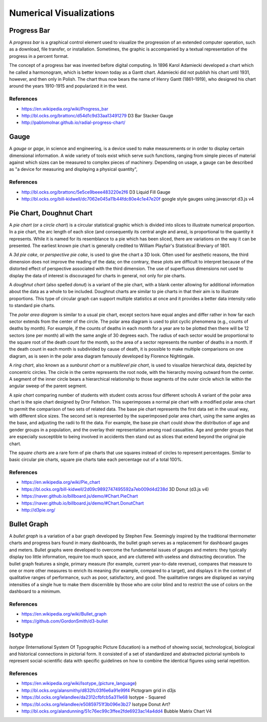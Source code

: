 

========================
Numerical Visualizations
========================


Progress Bar
============

A *progress bar* is a graphical control element used to visualize the
progression of an extended computer operation, such as a download, file
transfer, or installation. Sometimes, the graphic is accompanied by a textual
representation of the progress in a percent format.

The concept of a progress bar was invented before digital computing. In 1896
Karol Adamiecki developed a chart which he called a harmonogram, which is
better known today as a Gantt chart. Adamiecki did not publish his chart until
1931, however, and then only in Polish. The chart thus now bears the name of
Henry Gantt (1861–1919), who designed his chart around the years 1910-1915 and
popularized it in the west.


References
----------

* https://en.wikipedia.org/wiki/Progress_bar
* http://bl.ocks.org/brattonc/d54d1c9d33aa13491279 D3 Bar Stacker Gauge
* http://pablomolnar.github.io/radial-progress-chart/

Gauge
=====

A *gauge* or *gage*, in science and engineering, is a device used to make
measurements or in order to display certain dimensional information. A wide
variety of tools exist which serve such functions, ranging from simple pieces
of material against which sizes can be measured to complex pieces of
machinery. Depending on usage, a gauge can be described as "a device for
measuring and displaying a physical quantity",

References
----------

* http://bl.ocks.org/brattonc/5e5ce9beee483220e2f6 D3 Liquid Fill Gauge
* http://bl.ocks.org/bill-kidwell/dc7062e045a11b44fdc80e4c1e47e20f google style gauges using javascript d3.js v4


Pie Chart, Doughnut Chart
=========================

A *pie chart* (or a *circle chart*) is a circular statistical graphic which is
divided into slices to illustrate numerical proportion. In a pie chart, the
arc length of each slice (and consequently its central angle and area), is
proportional to the quantity it represents. While it is named for its
resemblance to a pie which has been sliced, there are variations on the way it
can be presented. The earliest known pie chart is generally credited to
William Playfair's Statistical Breviary of 1801.

A *3d pie cake*, or *perspective pie cake*, is used to give the chart a 3D
look. Often used for aesthetic reasons, the third dimension does not improve
the reading of the data; on the contrary, these plots are difficult to
interpret because of the distorted effect of perspective associated with the
third dimension. The use of superfluous dimensions not used to display the
data of interest is discouraged for charts in general, not only for pie
charts.

A *doughnut chart* (also spelled *donut*) is a variant of the pie chart, with
a blank center allowing for additional information about the data as a whole
to be included. Doughnut charts are similar to pie charts in that their aim is
to illustrate proportions. This type of circular graph can support multiple
statistics at once and it provides a better data intensity ratio to standard
pie charts.

The *polar area diagram* is similar to a usual pie chart, except sectors have
equal angles and differ rather in how far each sector extends from the center
of the circle. The polar area diagram is used to plot cyclic phenomena (e.g.,
counts of deaths by month). For example, if the counts of deaths in each month
for a year are to be plotted then there will be 12 sectors (one per month) all
with the same angle of 30 degrees each. The radius of each sector would be
proportional to the square root of the death count for the month, so the area
of a sector represents the number of deaths in a month. If the death count in
each month is subdivided by cause of death, it is possible to make multiple
comparisons on one diagram, as is seen in the polar area diagram famously
developed by Florence Nightingale.

A *ring chart*, also known as a *sunburst chart* or a *multilevel pie chart*,
is used to visualize hierarchical data, depicted by concentric circles. The
circle in the centre represents the root node, with the hierarchy moving
outward from the center. A segment of the inner circle bears a hierarchical
relationship to those segments of the outer circle which lie within the
angular sweep of the parent segment.

A *spie chart* comparing number of students with student costs across four
different schools A variant of the polar area chart is the spie chart designed
by Dror Feitelson. This superimposes a normal pie chart with a modified polar
area chart to permit the comparison of two sets of related data. The base pie
chart represents the first data set in the usual way, with different slice
sizes. The second set is represented by the superimposed polar area chart,
using the same angles as the base, and adjusting the radii to fit the data.
For example, the base pie chart could show the distribution of age and gender
groups in a population, and the overlay their representation among road
casualties. Age and gender groups that are especially susceptible to being
involved in accidents then stand out as slices that extend beyond the original
pie chart.

The *square charts* are a rare form of pie charts that use squares instead of
circles to represent percentages. Similar to basic circular pie charts, square
pie charts take each percentage out of a total 100%.


References
----------

* https://en.wikipedia.org/wiki/Pie_chart
* https://bl.ocks.org/bill-kidwell/2d09c9892747495592a7eb009d4d238d 3D Donut (d3.js v4)
* https://naver.github.io/billboard.js/demo/#Chart.PieChart
* https://naver.github.io/billboard.js/demo/#Chart.DonutChart
* http://d3pie.org/


Bullet Graph
============

A *bullet graph* is a variation of a bar graph developed by Stephen Few.
Seemingly inspired by the traditional thermometer charts and progress bars
found in many dashboards, the bullet graph serves as a replacement for
dashboard gauges and meters. Bullet graphs were developed to overcome the
fundamental issues of gauges and meters: they typically display too little
information, require too much space, and are cluttered with useless and
distracting decoration. The bullet graph features a single, primary measure
(for example, current year-to-date revenue), compares that measure to one or
more other measures to enrich its meaning (for example, compared to a target),
and displays it in the context of qualitative ranges of performance, such as
poor, satisfactory, and good. The qualitative ranges are displayed as varying
intensities of a single hue to make them discernible by those who are color
blind and to restrict the use of colors on the dashboard to a minimum.


References
----------

* https://en.wikipedia.org/wiki/Bullet_graph
* https://github.com/GordonSmith/d3-bullet


Isotype
=======

*Isotype* (International System Of Typographic Picture Education) is a method of
showing social, technological, biological and historical connections in
pictorial form. It consisted of a set of standardized and abstracted pictorial
symbols to represent social-scientific data with specific guidelines on how to
combine the identical figures using serial repetition.


References
----------

* https://en.wikipedia.org/wiki/Isotype_(picture_language)
* http://bl.ocks.org/alansmithy/d832fc03f6e6a91e99f4 Pictogram grid in d3js
* https://bl.ocks.org/lelandlee/da2312cfbfcb5a311e68 Isotype - Squared
* https://bl.ocks.org/lelandlee/e50859751f3b096e3b27 Isotype Donut Art?
* http://bl.ocks.org/alandunning/51c76ec99c3ffee2fde6923ac14a4dd4 Bubble Matrix Chart V4